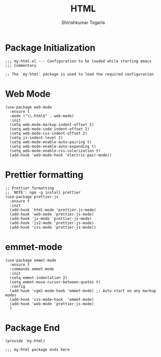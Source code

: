 #+TITLE: HTML
#+AUTHOR: Shirishkumar Togarla
#+PROPERTY: header-args :tangle (f-expand (concat (f-base (buffer-file-name)) ".el") "../src")
* Package Initialization
#+begin_src elisp
;;; my-html.el --- Configuration to be loaded while starting emacs
;;; Commentary

;; The `my-html' package is used to load the required configuration
#+end_src
* Web Mode
#+begin_src elisp
(use-package web-mode
  :ensure t
  :mode ("\\.html$" . web-mode)
  :init
  (setq web-mode-markup-indent-offset 2)
  (setq web-mode-code-indent-offset 2)
  (setq web-mode-css-indent-offset 2)
  (setq js-indent-level 2)
  (setq web-mode-enable-auto-pairing t)
  (setq web-mode-enable-auto-expanding t)
  (setq web-mode-enable-css-colorization t)
  (add-hook 'web-mode-hook 'electric-pair-mode))
#+end_src
* Prettier formatting
#+begin_src elisp
;; Prettier formatting
;; `NOTE': npm -g install prettier
(use-package prettier-js
  :ensure t
  :init
  (add-hook 'html-mode 'prettier-js-mode)
  (add-hook 'web-mode 'prettier-js-mode)
  (add-hook 'js-mode 'prettier-js-mode)
  (add-hook 'js2-mode 'prettier-js-mode)
  (add-hook 'css-mode 'prettier-js-mode))
#+end_src
* emmet-mode
#+begin_src elisp
(use-package emmet-mode
  :ensure t
  :commands emmet-mode
  :init
  (setq emmet-indentation 2)
  (setq emmet-move-cursor-between-quotes t)
  :config
  (add-hook 'sgml-mode-hook 'emmet-mode) ;; Auto-start on any markup modes
  (add-hook 'css-mode-hook  'emmet-mode)
  (add-hook 'web-mode 'prettier-js-mode)
  )
#+end_src
* Package End
#+begin_src elisp
(provide 'my-html)

;;; my-html package ends here

#+end_src
